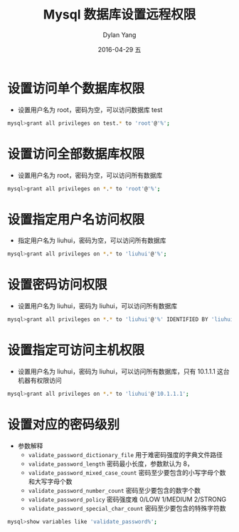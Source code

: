 #+TITLE:       Mysql 数据库设置远程权限
#+AUTHOR:      Dylan Yang
#+EMAIL:       banshiliuli1990@sina.com
#+DATE:        2016-04-29 五
#+URI:         /notes/%y/%m/%d/mysql-authority
#+KEYWORDS:    Mysql, Remote Connection
#+TAGS:        Mysql Authority
#+LANGUAGE:    en
#+OPTIONS:     H:3 num:nil toc:nil \n:nil ::t |:t ^:nil -:nil f:t *:t <:t
#+DESCRIPTION: Mysql 数据远程访问权限授权


* 设置访问单个数据库权限
- 设置用户名为 root，密码为空，可以访问数据库 test
#+begin_src sh
mysql>grant all privileges on test.* to 'root'@'%';
#+end_src

* 设置访问全部数据库权限
- 设置用户名为 root，密码为空，可以访问所有数据库
#+begin_src sh
mysql>grant all privileges on *.* to 'root'@'%';
#+end_src

* 设置指定用户名访问权限
- 指定用户名为 liuhui，密码为空，可以访问所有数据库
#+begin_src sh
mysql>grant all privileges on *.* to 'liuhui'@'%';
#+end_src

* 设置密码访问权限
- 设置用户名为 liuhui，密码为 liuhui，可以访问所有数据库
#+begin_src sh
mysql>grant all privileges on *.* to 'liuhui'@'%' IDENTIFIED BY 'liuhui';
#+end_src

* 设置指定可访问主机权限
- 设置用户名为 liuhui，密码为 liuhui，可以访问所有数据库，只有 10.1.1.1 这台机器有权限访问
#+begin_src sh
mysql>grant all privileges on *.* to 'liuhui'@'10.1.1.1';
#+end_src

* 设置对应的密码级别
- 参数解释
 - ~validate_password_dictionary_file~
	用于难密码强度的字典文件路径
 - ~validate_password_length~
	密码最小长度，参数默认为 8，
 - ~validate_password_mixed_case_count~
	密码至少要包含的小写字母个数和大写字母个数
 - ~validate_password_number_count~
	密码至少要包含的数字个数
 - ~validate_password_policy~
	密码强度难 0/LOW 1/MEDIUM 2/STRONG
 - ~validate_password_special_char_count~
	密码至少要包含的特殊字符数

#+begin_src sh
mysql>show variables like 'validate_password%';
#+end_src
